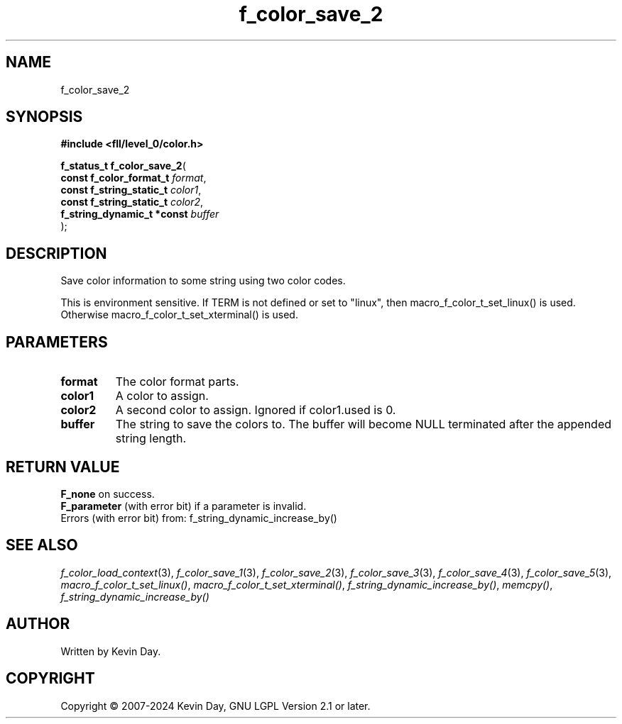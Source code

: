 .TH f_color_save_2 "3" "February 2024" "FLL - Featureless Linux Library 0.6.9" "Library Functions"
.SH "NAME"
f_color_save_2
.SH SYNOPSIS
.nf
.B #include <fll/level_0/color.h>
.sp
\fBf_status_t f_color_save_2\fP(
    \fBconst f_color_format_t    \fP\fIformat\fP,
    \fBconst f_string_static_t   \fP\fIcolor1\fP,
    \fBconst f_string_static_t   \fP\fIcolor2\fP,
    \fBf_string_dynamic_t *const \fP\fIbuffer\fP
);
.fi
.SH DESCRIPTION
.PP
Save color information to some string using two color codes.
.PP
This is environment sensitive. If TERM is not defined or set to "linux", then macro_f_color_t_set_linux() is used. Otherwise macro_f_color_t_set_xterminal() is used.
.SH PARAMETERS
.TP
.B format
The color format parts.

.TP
.B color1
A color to assign.

.TP
.B color2
A second color to assign. Ignored if color1.used is 0.

.TP
.B buffer
The string to save the colors to. The buffer will become NULL terminated after the appended string length.

.SH RETURN VALUE
.PP
\fBF_none\fP on success.
.br
\fBF_parameter\fP (with error bit) if a parameter is invalid.
.br
Errors (with error bit) from: f_string_dynamic_increase_by()
.SH SEE ALSO
.PP
.nh
.ad l
\fIf_color_load_context\fP(3), \fIf_color_save_1\fP(3), \fIf_color_save_2\fP(3), \fIf_color_save_3\fP(3), \fIf_color_save_4\fP(3), \fIf_color_save_5\fP(3), \fImacro_f_color_t_set_linux()\fP, \fImacro_f_color_t_set_xterminal()\fP, \fIf_string_dynamic_increase_by()\fP, \fImemcpy()\fP, \fIf_string_dynamic_increase_by()\fP
.ad
.hy
.SH AUTHOR
Written by Kevin Day.
.SH COPYRIGHT
.PP
Copyright \(co 2007-2024 Kevin Day, GNU LGPL Version 2.1 or later.
